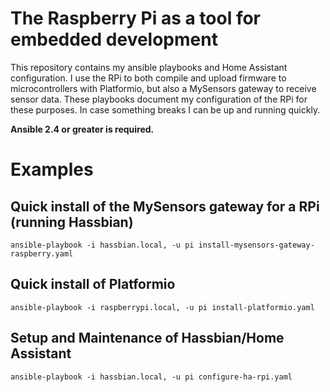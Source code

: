 * The Raspberry Pi as a tool for embedded development

This repository contains my ansible playbooks and Home Assistant
configuration. I use the RPi to both compile and upload firmware to
microcontrollers with Platformio, but also a MySensors gateway to receive
sensor data. These playbooks document my configuration of the RPi for these
purposes. In case something breaks I can be up and running quickly.

*Ansible 2.4 or greater is required.*

* Examples

** Quick install of the MySensors gateway for a RPi (running Hassbian)
#+BEGIN_SRC shell
ansible-playbook -i hassbian.local, -u pi install-mysensors-gateway-raspberry.yaml
#+END_SRC

** Quick install of Platformio
#+BEGIN_SRC shell
ansible-playbook -i raspberrypi.local, -u pi install-platformio.yaml
#+END_SRC

** Setup and Maintenance of Hassbian/Home Assistant
#+BEGIN_SRC shell
ansible-playbook -i hassbian.local, -u pi configure-ha-rpi.yaml
#+END_SRC
